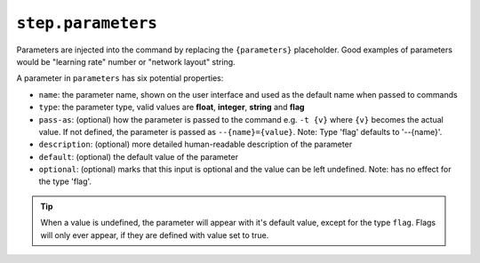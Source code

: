 ``step.parameters``
~~~~~~~~~~~~~~

Parameters are injected into the command by replacing the ``{parameters}`` placeholder.
Good examples of parameters would be "learning rate" number or "network layout" string.

A parameter in ``parameters`` has six potential properties:

* ``name``: the parameter name, shown on the user interface and used as the default name when passed to commands
* ``type``: the parameter type, valid values are **float**, **integer**, **string** and **flag**
* ``pass-as``: (optional) how the parameter is passed to the command e.g. ``-t {v}`` where ``{v}`` becomes the actual value.
  If not defined, the parameter is passed as  ``--{name}={value}``. Note: Type 'flag' defaults to '--{name}'.
* ``description``: (optional) more detailed human-readable description of the parameter
* ``default``: (optional) the default value of the parameter
* ``optional``: (optional) marks that this input is optional and the value can be left undefined. Note: has no effect for the type 'flag'.

.. tip::

    When a value is undefined, the parameter will appear with it's default value, except for the type ``flag``. Flags will only ever appear, if they are defined with value set to true.
